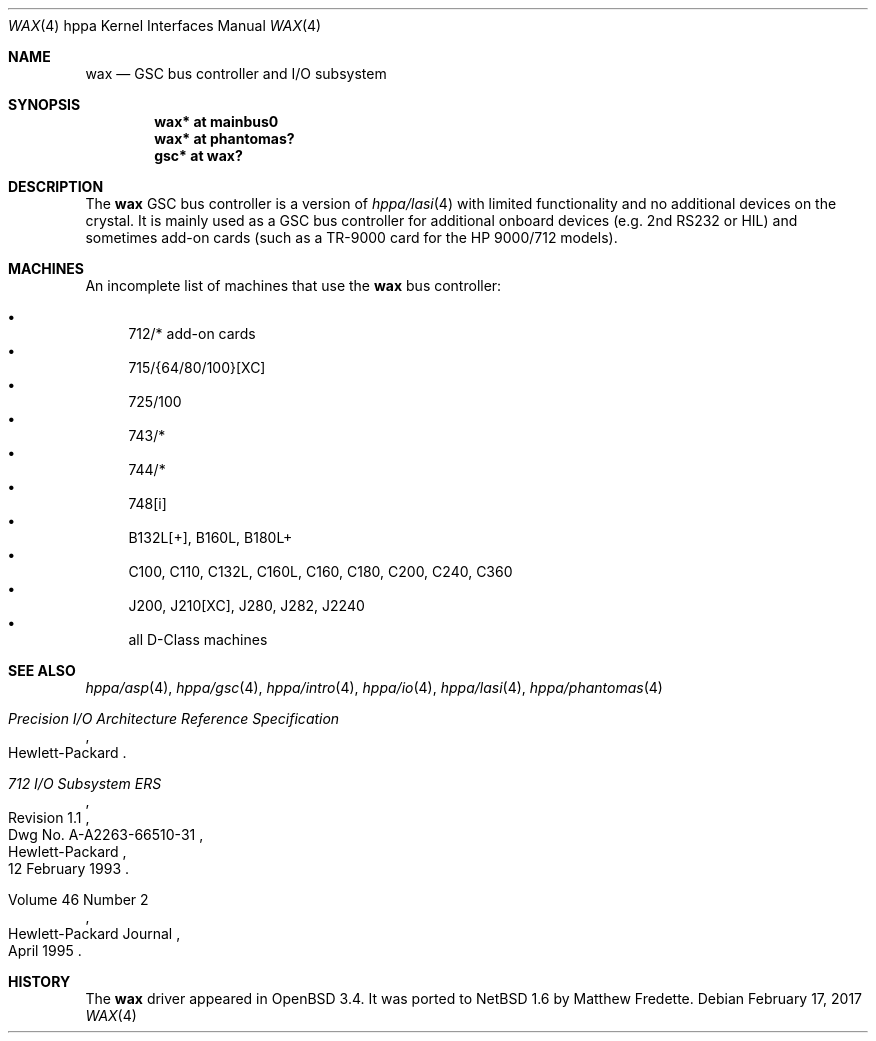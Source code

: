 .\"	$NetBSD: wax.4,v 1.1 2014/02/24 07:23:40 skrll Exp $
.\"
.\"	$OpenBSD: wax.4,v 1.5 2003/09/02 21:11:50 jmc Exp $
.\"
.\"
.\" Copyright (c) 2003 Michael Shalayeff
.\" All rights reserved.
.\"
.\" Redistribution and use in source and binary forms, with or without
.\" modification, are permitted provided that the following conditions
.\" are met:
.\" 1. Redistributions of source code must retain the above copyright
.\"    notice, this list of conditions and the following disclaimer.
.\" 2. Redistributions in binary form must reproduce the above copyright
.\"    notice, this list of conditions and the following disclaimer in the
.\"    documentation and/or other materials provided with the distribution.
.\"
.\" THIS SOFTWARE IS PROVIDED BY THE AUTHOR ``AS IS'' AND ANY EXPRESS OR
.\" IMPLIED WARRANTIES, INCLUDING, BUT NOT LIMITED TO, THE IMPLIED WARRANTIES
.\" OF MERCHANTABILITY AND FITNESS FOR A PARTICULAR PURPOSE ARE DISCLAIMED.
.\" IN NO EVENT SHALL THE AUTHOR BE LIABLE FOR ANY DIRECT, INDIRECT,
.\" INCIDENTAL, SPECIAL, EXEMPLARY, OR CONSEQUENTIAL DAMAGES (INCLUDING, BUT
.\" NOT LIMITED TO, PROCUREMENT OF SUBSTITUTE GOODS OR SERVICES; LOSS OF USE,
.\" DATA, OR PROFITS; OR BUSINESS INTERRUPTION) HOWEVER CAUSED AND ON ANY
.\" THEORY OF LIABILITY, WHETHER IN CONTRACT, STRICT LIABILITY, OR TORT
.\" (INCLUDING NEGLIGENCE OR OTHERWISE) ARISING IN ANY WAY OUT OF THE USE OF
.\" THIS SOFTWARE, EVEN IF ADVISED OF THE POSSIBILITY OF SUCH DAMAGE.
.\"
.Dd February 17, 2017
.Dt WAX 4 hppa
.Os
.Sh NAME
.Nm wax
.Nd GSC bus controller and I/O subsystem
.Sh SYNOPSIS
.Cd "wax* at mainbus0"
.Cd "wax* at phantomas?"
.Cd "gsc* at wax?"
.Sh DESCRIPTION
The
.Nm
GSC bus controller is a version of
.Xr hppa/lasi 4
with limited functionality and no additional devices on the crystal.
It is mainly used as a GSC bus controller for additional onboard devices
(e.g. 2nd RS232 or HIL) and sometimes add-on cards (such as a TR-9000
card for the
.Tn HP 9000/712
models).
.Sh MACHINES
An incomplete list of machines that use the
.Nm
bus controller:
.Pp
.Bl -bullet -compact
.It
712/* add-on cards
.It
715/{64/80/100}[XC]
.It
725/100
.It
743/*
.It
744/*
.It
748[i]
.It
B132L[+], B160L, B180L+
.It
C100, C110, C132L, C160L, C160, C180, C200, C240, C360
.It
J200, J210[XC], J280, J282, J2240
.It
all D-Class machines
.El
.Sh SEE ALSO
.Xr hppa/asp 4 ,
.Xr hppa/gsc 4 ,
.Xr hppa/intro 4 ,
.Xr hppa/io 4 ,
.Xr hppa/lasi 4 ,
.Xr hppa/phantomas 4
.Rs
.%T Precision I/O Architecture Reference Specification
.%Q Hewlett-Packard
.Re
.Rs
.%T 712 I/O Subsystem ERS
.%N Revision 1.1
.%D 12 February 1993
.%Q Hewlett-Packard
.%V Dwg No. A-A2263-66510-31
.Re
.Rs
.%Q Hewlett-Packard Journal
.%D April 1995
.%V Volume 46 Number 2
.Re
.Sh HISTORY
The
.Nm
driver appeared in
.Ox 3.4 .
It was ported to
.Nx 1.6
by Matthew Fredette.
